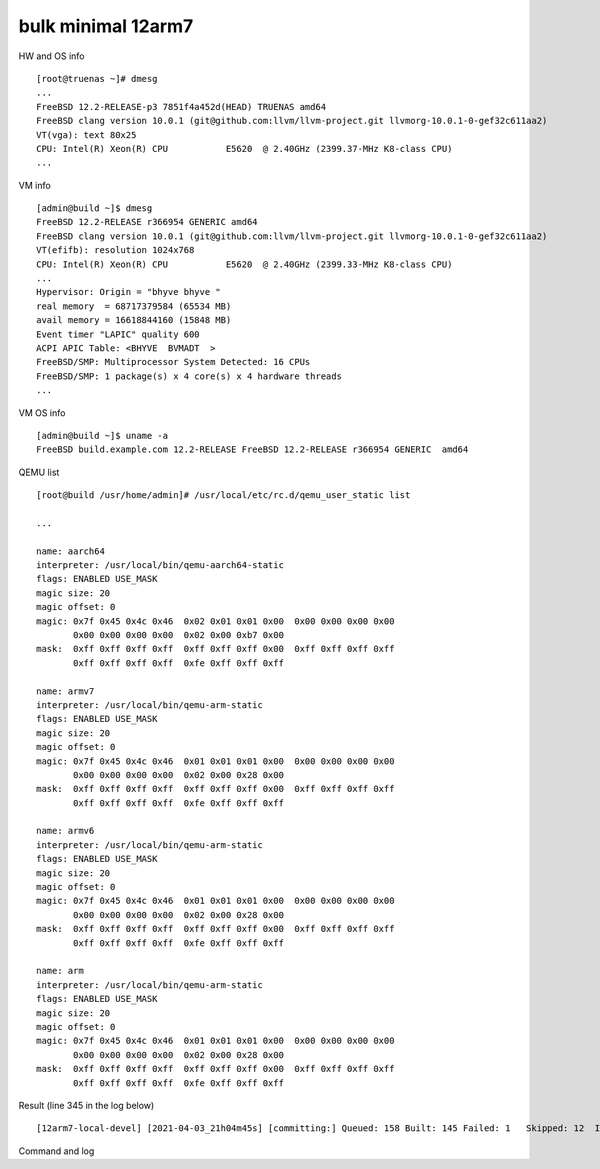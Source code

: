 .. _ug_example_bulk_minimal_12arm7:

bulk minimal 12arm7
"""""""""""""""""""

HW and OS info ::

   [root@truenas ~]# dmesg
   ...
   FreeBSD 12.2-RELEASE-p3 7851f4a452d(HEAD) TRUENAS amd64
   FreeBSD clang version 10.0.1 (git@github.com:llvm/llvm-project.git llvmorg-10.0.1-0-gef32c611aa2)
   VT(vga): text 80x25
   CPU: Intel(R) Xeon(R) CPU           E5620  @ 2.40GHz (2399.37-MHz K8-class CPU)
   ...

VM info ::

  [admin@build ~]$ dmesg
  FreeBSD 12.2-RELEASE r366954 GENERIC amd64
  FreeBSD clang version 10.0.1 (git@github.com:llvm/llvm-project.git llvmorg-10.0.1-0-gef32c611aa2)
  VT(efifb): resolution 1024x768
  CPU: Intel(R) Xeon(R) CPU           E5620  @ 2.40GHz (2399.33-MHz K8-class CPU)
  ...
  Hypervisor: Origin = "bhyve bhyve "
  real memory  = 68717379584 (65534 MB)
  avail memory = 16618844160 (15848 MB)
  Event timer "LAPIC" quality 600
  ACPI APIC Table: <BHYVE  BVMADT  >
  FreeBSD/SMP: Multiprocessor System Detected: 16 CPUs
  FreeBSD/SMP: 1 package(s) x 4 core(s) x 4 hardware threads
  ...

VM OS info ::
  
  [admin@build ~]$ uname -a
  FreeBSD build.example.com 12.2-RELEASE FreeBSD 12.2-RELEASE r366954 GENERIC  amd64

QEMU list ::

  [root@build /usr/home/admin]# /usr/local/etc/rc.d/qemu_user_static list

  ...

  name: aarch64
  interpreter: /usr/local/bin/qemu-aarch64-static
  flags: ENABLED USE_MASK 
  magic size: 20
  magic offset: 0
  magic: 0x7f 0x45 0x4c 0x46  0x02 0x01 0x01 0x00  0x00 0x00 0x00 0x00 
         0x00 0x00 0x00 0x00  0x02 0x00 0xb7 0x00 
  mask:  0xff 0xff 0xff 0xff  0xff 0xff 0xff 0x00  0xff 0xff 0xff 0xff 
         0xff 0xff 0xff 0xff  0xfe 0xff 0xff 0xff 

  name: armv7
  interpreter: /usr/local/bin/qemu-arm-static
  flags: ENABLED USE_MASK 
  magic size: 20
  magic offset: 0
  magic: 0x7f 0x45 0x4c 0x46  0x01 0x01 0x01 0x00  0x00 0x00 0x00 0x00 
         0x00 0x00 0x00 0x00  0x02 0x00 0x28 0x00 
  mask:  0xff 0xff 0xff 0xff  0xff 0xff 0xff 0x00  0xff 0xff 0xff 0xff 
         0xff 0xff 0xff 0xff  0xfe 0xff 0xff 0xff 

  name: armv6
  interpreter: /usr/local/bin/qemu-arm-static
  flags: ENABLED USE_MASK 
  magic size: 20
  magic offset: 0
  magic: 0x7f 0x45 0x4c 0x46  0x01 0x01 0x01 0x00  0x00 0x00 0x00 0x00 
         0x00 0x00 0x00 0x00  0x02 0x00 0x28 0x00 
  mask:  0xff 0xff 0xff 0xff  0xff 0xff 0xff 0x00  0xff 0xff 0xff 0xff 
         0xff 0xff 0xff 0xff  0xfe 0xff 0xff 0xff 

  name: arm
  interpreter: /usr/local/bin/qemu-arm-static
  flags: ENABLED USE_MASK 
  magic size: 20
  magic offset: 0
  magic: 0x7f 0x45 0x4c 0x46  0x01 0x01 0x01 0x00  0x00 0x00 0x00 0x00 
         0x00 0x00 0x00 0x00  0x02 0x00 0x28 0x00 
  mask:  0xff 0xff 0xff 0xff  0xff 0xff 0xff 0x00  0xff 0xff 0xff 0xff 
         0xff 0xff 0xff 0xff  0xfe 0xff 0xff 0xff
  
Result (line 345 in the log below) ::

   [12arm7-local-devel] [2021-04-03_21h04m45s] [committing:] Queued: 158 Built: 145 Failed: 1   Skipped: 12  Ignored: 0   Tobuild: 0    Time: 16:39:35

Command and log

.. code-block:: sh
   :emphasize-lines: 1,345
   :linenos:

   [root@build /usr/home/admin]# poudriere bulk -j 12arm7 -p local -z devel -f /usr/local/etc/poudriere.d/pkglist_arm/minimal 
   [00:00:00] Cross-building ports for armv7 on amd64 requires QEMU
   [00:00:00] Creating the reference jail... done
   [00:00:15] Mounting system devices for 12arm7-local-devel
   [00:00:15] Mounting ports/packages/distfiles
   [00:00:15] Converting package repository to new format
   [00:00:15] Stashing existing package repository
   [00:00:15] Mounting packages from: /zroot/poudriere/data/packages/12arm7-local-devel
   [00:00:15] Raising MAX_EXECUTION_TIME and NOHANG_TIME for QEMU from QEMU_ values
   [00:00:15] Copying latest version of the emulator from: /usr/local/bin/qemu-arm-static
   [00:00:15] Appending to make.conf: /usr/local/etc/poudriere.d/make.conf
   /etc/resolv.conf -> /zroot/poudriere/data/.m/12arm7-local-devel/ref/etc/resolv.conf
   [00:00:15] Starting jail 12arm7-local-devel
   [00:00:50] Logs: /zroot/poudriere/data/logs/bulk/12arm7-local-devel/2021-04-03_21h04m45s
   [00:00:50] WWW: http://build.example.com//build.html?mastername=12arm7-local-devel&build=2021-04-03_21h04m45s
   [00:00:50] Loading MOVED for /zroot/poudriere/data/.m/12arm7-local-devel/ref/usr/ports
   [00:00:56] Ports supports: FLAVORS SELECTED_OPTIONS
   [00:00:56] Gathering ports metadata
   [00:01:07] Calculating ports order and dependencies
   [00:01:08] Sanity checking the repository
   [00:01:08] Checking packages for incremental rebuild needs
   [00:01:08] Deleting stale symlinks... done
   [00:01:08] Deleting empty directories... done
   [00:01:14] Cleaning the build queue
   [00:01:14] Sanity checking build queue
   [00:01:14] Processing PRIORITY_BOOST
   [00:01:15] Balancing pool
   [00:01:15] Recording filesystem state for prepkg... done
   [00:01:15] Building 158 packages using 16 builders
   [00:01:15] Starting/Cloning builders
   [00:02:29] Hit CTRL+t at any time to see build progress and stats
   [00:02:29] [01] [00:00:00] Building ports-mgmt/pkg | pkg-1.16.3
   [00:23:45] [01] [00:21:16] Finished ports-mgmt/pkg | pkg-1.16.3: Success
   [00:23:48] [01] [00:00:00] Building lang/perl5.32 | perl5-5.32.1_1
   [00:23:48] [02] [00:00:00] Building print/indexinfo | indexinfo-0.3.1
   [00:23:48] [03] [00:00:00] Building devel/pkgconf | pkgconf-1.7.4,1
   [00:23:48] [04] [00:00:00] Building converters/libiconv | libiconv-1.16
   [00:23:49] [05] [00:00:00] Building devel/autoconf-wrapper | autoconf-wrapper-20131203
   [00:23:49] [06] [00:00:00] Building textproc/xmlcatmgr | xmlcatmgr-2.2_2
   [00:23:49] [07] [00:00:00] Building textproc/expat2 | expat-2.2.10
   [00:23:49] [08] [00:00:00] Building security/rhash | rhash-1.4.1
   [00:23:49] [09] [00:00:00] Building devel/pcre | pcre-8.44
   [00:23:49] [10] [00:00:00] Building lang/tcl86 | tcl86-8.6.11_1
   [00:23:49] [11] [00:00:00] Building devel/libedit | libedit-3.1.20210216,1
   [00:23:49] [12] [00:00:00] Building devel/npth | npth-1.6
   [00:23:49] [13] [00:00:00] Building print/libpaper | libpaper-1.1.24.4
   [00:23:49] [14] [00:00:00] Building devel/cvsps | cvsps-2.1_2
   [00:23:49] [15] [00:00:00] Building ports-mgmt/portmaster | portmaster-3.19_27
   [00:24:35] [05] [00:00:46] Finished devel/autoconf-wrapper | autoconf-wrapper-20131203: Success
   [00:24:39] [15] [00:00:50] Finished ports-mgmt/portmaster | portmaster-3.19_27: Success
   [00:24:44] [02] [00:00:56] Finished print/indexinfo | indexinfo-0.3.1: Success
   [00:24:46] [02] [00:00:00] Building devel/readline | readline-8.1.0
   [00:24:46] [05] [00:00:00] Building devel/libffi | libffi-3.3_1
   [00:24:46] [15] [00:00:00] Building devel/gmake | gmake-4.3_2
   [00:24:46] [16] [00:00:00] Building security/libgpg-error | libgpg-error-1.42
   [00:26:25] [14] [00:02:36] Finished devel/cvsps | cvsps-2.1_2: Success
   [00:26:28] [14] [00:00:00] Building devel/gettext-runtime | gettext-runtime-0.21
   [00:27:41] [06] [00:03:52] Finished textproc/xmlcatmgr | xmlcatmgr-2.2_2: Success
   [00:27:44] [06] [00:00:00] Building textproc/iso8879 | iso8879-1986_3
   [00:28:34] [06] [00:00:50] Finished textproc/iso8879 | iso8879-1986_3: Success
   [00:28:37] [06] [00:00:00] Building textproc/xmlcharent | xmlcharent-0.3_2
   [00:28:39] [13] [00:04:50] Finished print/libpaper | libpaper-1.1.24.4: Success
   [00:28:42] [13] [00:00:00] Building devel/libtextstyle | libtextstyle-0.21
   [00:29:26] [06] [00:00:49] Finished textproc/xmlcharent | xmlcharent-0.3_2: Success
   [00:29:29] [06] [00:00:00] Building textproc/sdocbook-xml | sdocbook-xml-1.1_2,2
   [00:29:53] [12] [00:06:04] Finished devel/npth | npth-1.6: Success
   [00:29:55] [12] [00:00:00] Building textproc/docbook-xml | docbook-xml-5.0_3
   [00:30:17] [06] [00:00:48] Finished textproc/sdocbook-xml | sdocbook-xml-1.1_2,2: Success
   [00:30:19] [06] [00:00:00] Building textproc/docbook-sgml | docbook-sgml-4.5_1
   [00:31:19] [12] [00:01:24] Finished textproc/docbook-xml | docbook-xml-5.0_3: Success
   [00:31:23] [12] [00:00:00] Building devel/libunistring | libunistring-0.9.10_1
   [00:31:44] [06] [00:01:25] Finished textproc/docbook-sgml | docbook-sgml-4.5_1: Success
   [00:31:47] [06] [00:00:00] Building textproc/docbook | docbook-1.5
   [00:32:36] [06] [00:00:49] Finished textproc/docbook | docbook-1.5: Success
   [00:32:38] [06] [00:00:00] Building textproc/docbook-xsl | docbook-xsl-1.79.1_1,1
   [00:34:03] [05] [00:09:17] Finished devel/libffi | libffi-3.3_1: Success
   [00:34:06] [05] [00:00:00] Building archivers/gtar | gtar-1.34
   [00:34:40] [07] [00:10:51] Finished textproc/expat2 | expat-2.2.10: Success
   [00:35:08] [03] [00:11:20] Finished devel/pkgconf | pkgconf-1.7.4,1: Success
   [00:35:11] [03] [00:00:00] Building textproc/libxml2 | libxml2-2.9.10_3
   [00:35:11] [07] [00:00:00] Building www/libnghttp2 | libnghttp2-1.43.0
   [00:38:07] [08] [00:14:18] Finished security/rhash | rhash-1.4.1: Success
   [00:38:10] [08] [00:00:00] Building security/libtasn1 | libtasn1-4.16.0_1
   [00:40:19] [15] [00:15:33] Finished devel/gmake | gmake-4.3_2: Success
   [00:40:23] [15] [00:00:00] Building databases/db5 | db5-5.3.28_7
   [00:40:43] [06] [00:08:05] Finished textproc/docbook-xsl | docbook-xsl-1.79.1_1,1: Success
   [00:40:49] [06] [00:00:00] Building textproc/libyaml | libyaml-0.2.5
   [00:41:26] [11] [00:17:37] Finished devel/libedit | libedit-3.1.20210216,1: Success
   [00:41:28] [11] [00:00:00] Building devel/libltdl | libltdl-2.4.6
   [00:41:33] [16] [00:16:47] Finished security/libgpg-error | libgpg-error-1.42: Success
   [00:41:36] [16] [00:00:00] Building security/libassuan | libassuan-2.5.4
   [00:42:00] [04] [00:18:12] Finished converters/libiconv | libiconv-1.16: Success
   [00:42:03] [04] [00:00:00] Building misc/getopt | getopt-1.1.6
   [00:43:23] [04] [00:01:20] Finished misc/getopt | getopt-1.1.6: Success
   [00:43:29] [04] [00:00:00] Building devel/xxhash | xxhash-0.8.0
   [00:43:53] [02] [00:19:07] Finished devel/readline | readline-8.1.0: Success
   [00:43:56] [02] [00:00:00] Building databases/gdbm | gdbm-1.19
   [00:47:57] [04] [00:04:28] Finished devel/xxhash | xxhash-0.8.0: Success
   [00:48:57] [11] [00:07:29] Finished devel/libltdl | libltdl-2.4.6: Success
   [00:51:15] [16] [00:09:39] Finished security/libassuan | libassuan-2.5.4: Success
   [00:51:18] [04] [00:00:00] Building security/pinentry-curses | pinentry-curses-1.1.1
   [00:52:04] [06] [00:11:15] Finished textproc/libyaml | libyaml-0.2.5: Success
   [00:52:52] [07] [00:17:41] Finished www/libnghttp2 | libnghttp2-1.43.0: Success
   [00:56:33] [04] [00:05:15] Finished security/pinentry-curses | pinentry-curses-1.1.1: Success
   [00:56:35] [04] [00:00:00] Building security/pinentry | pinentry-1.1.1
   [00:57:30] [04] [00:00:55] Finished security/pinentry | pinentry-1.1.1: Success
   [00:59:15] [08] [00:21:05] Finished security/libtasn1 | libtasn1-4.16.0_1: Success
   [00:59:16] [02] [00:15:20] Finished databases/gdbm | gdbm-1.19: Success
   [01:01:39] [14] [00:35:11] Finished devel/gettext-runtime | gettext-runtime-0.21: Success
   [01:13:49] [05] [00:39:43] Finished archivers/gtar | gtar-1.34: Success
   [01:15:44] [03] [00:40:33] Finished textproc/libxml2 | libxml2-2.9.10_3: Success
   [01:18:33] [10] [00:54:44] Finished lang/tcl86 | tcl86-8.6.11_1: Success
   [01:18:36] [02] [00:00:00] Building databases/sqlite3 | sqlite3-3.34.1,1
   [01:23:13] [09] [00:59:24] Finished devel/pcre | pcre-8.44: Success
   [01:25:00] [13] [00:56:18] Finished devel/libtextstyle | libtextstyle-0.21: Success
   [01:25:03] [03] [00:00:00] Building devel/gettext-tools | gettext-tools-0.21
   [02:01:52] [12] [01:30:29] Finished devel/libunistring | libunistring-0.9.10_1: Success
   [02:01:55] [04] [00:00:00] Building dns/libidn2 | libidn2-2.3.0_1
   [02:07:11] [02] [00:48:35] Finished databases/sqlite3 | sqlite3-3.34.1,1: Success
   [02:17:34] [15] [01:37:11] Finished databases/db5 | db5-5.3.28_7: Success
   [02:18:27] [04] [00:16:32] Finished dns/libidn2 | libidn2-2.3.0_1: Success
   [02:53:23] [01] [02:29:35] Finished lang/perl5.32 | perl5-5.32.1_1: Success
   [02:53:30] [01] [00:00:00] Building security/openssl | openssl-1.1.1j_1,1
   [02:53:30] [02] [00:00:00] Building converters/p5-Text-Unidecode | p5-Text-Unidecode-1.30
   [02:53:30] [04] [00:00:00] Building textproc/p5-Unicode-EastAsianWidth | p5-Unicode-EastAsianWidth-12.0
   [02:53:30] [05] [00:00:00] Building devel/p5-Locale-libintl | p5-Locale-libintl-1.32
   [02:53:30] [06] [00:00:00] Building misc/help2man | help2man-1.48.1
   [02:53:30] [07] [00:00:00] Building devel/p5-TimeDate | p5-TimeDate-2.33,1
   [02:53:30] [08] [00:00:00] Building security/libksba | libksba-1.5.0
   [02:53:30] [09] [00:00:00] Building devel/p5-Clone | p5-Clone-0.45
   [02:53:30] [10] [00:00:00] Building converters/p5-Encode-Locale | p5-Encode-Locale-1.05
   [02:53:30] [11] [00:00:00] Building www/p5-LWP-MediaTypes | p5-LWP-MediaTypes-6.04
   [02:53:30] [12] [00:00:00] Building devel/p5-IO-HTML | p5-IO-HTML-1.001_1
   [02:53:30] [13] [00:00:00] Building net/p5-URI | p5-URI-5.07
   [02:53:30] [14] [00:00:00] Building www/p5-HTML-Tagset | p5-HTML-Tagset-3.20_1
   [02:53:30] [15] [00:00:00] Building net/p5-Socket6 | p5-Socket6-0.29
   [02:53:30] [16] [00:00:00] Building textproc/utf8proc | utf8proc-2.6.1
   [02:56:01] [04] [00:02:31] Finished textproc/p5-Unicode-EastAsianWidth | p5-Unicode-EastAsianWidth-12.0: Success
   [02:56:02] [10] [00:02:32] Finished converters/p5-Encode-Locale | p5-Encode-Locale-1.05: Success
   [02:56:02] [14] [00:02:32] Finished www/p5-HTML-Tagset | p5-HTML-Tagset-3.20_1: Success
   [02:56:03] [12] [00:02:33] Finished devel/p5-IO-HTML | p5-IO-HTML-1.001_1: Success
   [02:56:03] [04] [00:00:00] Building security/p5-Digest-HMAC | p5-Digest-HMAC-1.03_1
   [02:56:05] [11] [00:02:35] Finished www/p5-LWP-MediaTypes | p5-LWP-MediaTypes-6.04: Success
   [02:56:05] [10] [00:00:00] Building www/p5-Mozilla-CA | p5-Mozilla-CA-20200520
   [02:56:05] [14] [00:00:00] Building lang/p5-Error | p5-Error-0.17029
   [02:56:05] [12] [00:00:00] Building devel/p5-Term-ReadKey | p5-Term-ReadKey-2.38_1
   [02:56:08] [07] [00:02:38] Finished devel/p5-TimeDate | p5-TimeDate-2.33,1: Success
   [02:56:11] [07] [00:00:00] Building www/p5-HTTP-Date | p5-HTTP-Date-6.05
   [02:56:17] [13] [00:02:47] Finished net/p5-URI | p5-URI-5.07: Success
   [02:56:20] [16] [00:02:50] Finished textproc/utf8proc | utf8proc-2.6.1: Success
   [02:56:24] [09] [00:02:54] Finished devel/p5-Clone | p5-Clone-0.45: Success
   [02:56:34] [02] [00:03:04] Finished converters/p5-Text-Unidecode | p5-Text-Unidecode-1.30: Success
   [02:56:50] [06] [00:03:20] Finished misc/help2man | help2man-1.48.1: Success
   [02:57:48] [05] [00:04:18] Finished devel/p5-Locale-libintl | p5-Locale-libintl-1.32: Success
   [02:57:50] [02] [00:00:00] Building print/texinfo | texinfo-6.7_4,1
   [02:57:58] [04] [00:01:55] Finished security/p5-Digest-HMAC | p5-Digest-HMAC-1.03_1: Success
   [02:57:59] [10] [00:01:54] Finished www/p5-Mozilla-CA | p5-Mozilla-CA-20200520: Success
   [02:58:00] [04] [00:00:00] Building security/p5-Authen-SASL | p5-Authen-SASL-2.16_1
   [02:58:04] [14] [00:01:59] Finished lang/p5-Error | p5-Error-0.17029: Success
   [02:58:07] [15] [00:04:37] Finished net/p5-Socket6 | p5-Socket6-0.29: Success
   [02:58:09] [05] [00:00:00] Building net/p5-IO-Socket-INET6 | p5-IO-Socket-INET6-2.72_1
   [02:58:10] [07] [00:01:59] Finished www/p5-HTTP-Date | p5-HTTP-Date-6.05: Success
   [02:58:12] [06] [00:00:00] Building www/p5-HTTP-Message | p5-HTTP-Message-6.28
   [02:58:24] [12] [00:02:19] Finished devel/p5-Term-ReadKey | p5-Term-ReadKey-2.38_1: Success
   [02:59:42] [05] [00:01:33] Finished net/p5-IO-Socket-INET6 | p5-IO-Socket-INET6-2.72_1: Success
   [02:59:43] [04] [00:01:43] Finished security/p5-Authen-SASL | p5-Authen-SASL-2.16_1: Success
   [03:00:05] [06] [00:01:53] Finished www/p5-HTTP-Message | p5-HTTP-Message-6.28: Success
   [03:00:07] [04] [00:00:00] Building www/p5-HTML-Parser | p5-HTML-Parser-3.75
   [03:02:13] [04] [00:02:06] Finished www/p5-HTML-Parser | p5-HTML-Parser-3.75: Success
   [03:02:14] [04] [00:00:00] Building www/p5-CGI | p5-CGI-4.51
   [03:03:47] [04] [00:01:33] Finished www/p5-CGI | p5-CGI-4.51: Success
   [03:07:57] [08] [00:14:27] Finished security/libksba | libksba-1.5.0: Success
   [03:22:59] [02] [00:25:09] Finished print/texinfo | texinfo-6.7_4,1: Success
   [03:23:02] [02] [00:00:00] Building devel/m4 | m4-1.4.18_1,1
   [03:23:02] [04] [00:00:00] Building security/libgcrypt | libgcrypt-1.9.2_1
   [03:23:02] [05] [00:00:00] Building math/gmp | gmp-6.2.1
   [03:42:04] [02] [00:19:02] Finished devel/m4 | m4-1.4.18_1,1: Success
   [03:42:06] [02] [00:00:00] Building devel/autoconf | autoconf-2.69_3
   [03:42:06] [06] [00:00:00] Building devel/libtool | libtool-2.4.6_1
   [03:42:06] [07] [00:00:00] Building devel/bison | bison-3.7.5,1
   [03:48:13] [02] [00:06:07] Finished devel/autoconf | autoconf-2.69_3: Success
   [03:48:15] [02] [00:00:00] Building devel/automake | automake-1.16.3
   [03:49:45] [06] [00:07:39] Finished devel/libtool | libtool-2.4.6_1: Success
   [03:52:00] [02] [00:03:45] Finished devel/automake | automake-1.16.3: Success
   [03:52:01] [02] [00:00:00] Building devel/libuv | libuv-1.41.0
   [03:52:01] [06] [00:00:00] Building devel/libatomic_ops | libatomic_ops-7.6.10
   [03:52:01] [08] [00:00:00] Building devel/pcre2 | pcre2-10.36
   [03:57:06] [03] [02:32:03] Finished devel/gettext-tools | gettext-tools-0.21: Success
   [03:58:04] [06] [00:06:03] Finished devel/libatomic_ops | libatomic_ops-7.6.10: Success
   [03:58:06] [03] [00:00:00] Building devel/boehm-gc | boehm-gc-8.0.4_1
   [03:59:18] [04] [00:36:16] Finished security/libgcrypt | libgcrypt-1.9.2_1: Failed: build
   [03:59:20] [04] [00:36:18] Skipping devel/git | git-2.31.0: Dependent port security/libgcrypt | libgcrypt-1.9.2_1 failed
   [03:59:20] [04] [00:36:18] Skipping devel/glib20 | glib-2.66.7_1,1: Dependent port security/libgcrypt | libgcrypt-1.9.2_1 failed
   [03:59:20] [04] [00:36:18] Skipping security/gnupg | gnupg-2.2.27: Dependent port security/libgcrypt | libgcrypt-1.9.2_1 failed
   [03:59:20] [04] [00:36:18] Skipping security/gnutls | gnutls-3.6.15: Dependent port security/libgcrypt | libgcrypt-1.9.2_1 failed
   [03:59:20] [04] [00:36:18] Skipping textproc/gtk-doc | gtk-doc-1.33.2: Dependent port security/libgcrypt | libgcrypt-1.9.2_1 failed
   [03:59:20] [04] [00:36:18] Skipping textproc/libxslt | libxslt-1.1.34_1: Dependent port security/libgcrypt | libgcrypt-1.9.2_1 failed
   [03:59:20] [04] [00:36:18] Skipping security/p11-kit | p11-kit-0.23.22_1: Dependent port security/libgcrypt | libgcrypt-1.9.2_1 failed
   [03:59:20] [04] [00:36:18] Skipping devel/p5-subversion | p5-subversion-1.14.1: Dependent port security/libgcrypt | libgcrypt-1.9.2_1 failed
   [03:59:20] [04] [00:36:18] Skipping devel/subversion | subversion-1.14.1: Dependent port security/libgcrypt | libgcrypt-1.9.2_1 failed
   [03:59:20] [04] [00:36:18] Skipping textproc/xmlto | xmlto-0.0.28: Dependent port security/libgcrypt | libgcrypt-1.9.2_1 failed
   [03:59:20] [04] [00:36:18] Skipping textproc/yelp-tools | yelp-tools-3.38.0: Dependent port security/libgcrypt | libgcrypt-1.9.2_1 failed
   [03:59:20] [04] [00:36:18] Skipping textproc/yelp-xsl | yelp-xsl-3.38.3: Dependent port security/libgcrypt | libgcrypt-1.9.2_1 failed
   [04:07:41] [03] [00:09:35] Finished devel/boehm-gc | boehm-gc-8.0.4_1: Success
   [04:12:27] [02] [00:20:26] Finished devel/libuv | libuv-1.41.0: Success
   [04:12:50] [07] [00:30:44] Finished devel/bison | bison-3.7.5,1: Success
   [04:12:52] [02] [00:00:00] Building shells/bash | bash-5.1.4_1
   [04:40:07] [08] [00:48:06] Finished devel/pcre2 | pcre2-10.36: Success
   [04:44:41] [02] [00:31:49] Finished shells/bash | bash-5.1.4_1: Success
   [04:44:44] [02] [00:00:00] Building shells/bash-completion | bash-completion-2.11,2
   [04:49:35] [02] [00:04:51] Finished shells/bash-completion | bash-completion-2.11,2: Success
   [04:57:06] [05] [01:34:04] Finished math/gmp | gmp-6.2.1: Success
   [04:57:09] [02] [00:00:00] Building security/nettle | nettle-3.6
   [05:07:59] [01] [02:14:29] Finished security/openssl | openssl-1.1.1j_1,1: Success
   [05:08:05] [01] [00:00:00] Building lang/python37 | python37-3.7.10
   [05:08:05] [03] [00:00:00] Building security/ca_root_nss | ca_root_nss-3.63
   [05:08:05] [04] [00:00:00] Building lang/ruby27 | ruby-2.7.2_1,1
   [05:08:05] [05] [00:00:00] Building devel/apr1 | apr-1.7.0.1.6.1_1
   [05:08:05] [06] [00:00:00] Building www/w3m | w3m-0.5.3.20210306
   [05:08:05] [07] [00:00:00] Building security/p5-Net-SSLeay | p5-Net-SSLeay-1.88
   [05:08:05] [08] [00:00:00] Building ftp/wget | wget-1.21
   [05:10:25] [03] [00:02:20] Finished security/ca_root_nss | ca_root_nss-3.63: Success
   [05:10:27] [03] [00:00:00] Building ftp/curl | curl-7.75.0
   [05:13:15] [07] [00:05:10] Finished security/p5-Net-SSLeay | p5-Net-SSLeay-1.88: Success
   [05:13:17] [07] [00:00:00] Building security/p5-IO-Socket-SSL | p5-IO-Socket-SSL-2.070
   [05:15:18] [07] [00:02:01] Finished security/p5-IO-Socket-SSL | p5-IO-Socket-SSL-2.070: Success
   [05:24:15] [06] [00:16:10] Finished www/w3m | w3m-0.5.3.20210306: Success
   [05:29:19] [02] [00:32:10] Finished security/nettle | nettle-3.6: Success
   [05:39:51] [08] [00:31:46] Finished ftp/wget | wget-1.21: Success
   [06:01:19] [03] [00:50:52] Finished ftp/curl | curl-7.75.0: Success
   [06:08:04] [05] [00:59:59] Finished devel/apr1 | apr-1.7.0.1.6.1_1: Success
   [06:22:20] [01] [01:14:15] Finished lang/python37 | python37-3.7.10: Success
   [06:22:25] [01] [00:00:00] Building devel/py-setuptools@py37 | py37-setuptools-44.0.0
   [06:22:25] [02] [00:00:00] Building devel/ninja | ninja-1.10.2,2
   [06:23:57] [01] [00:01:32] Finished devel/py-setuptools@py37 | py37-setuptools-44.0.0: Success
   [06:24:01] [01] [00:00:00] Building devel/py-pycparser@py37 | py37-pycparser-2.20
   [06:24:01] [03] [00:00:00] Building devel/py-six@py37 | py37-six-1.15.0
   [06:24:01] [05] [00:00:00] Building devel/py-pytz@py37 | py37-pytz-2020.5,1
   [06:24:01] [06] [00:00:00] Building net/py-pysocks@py37 | py37-pysocks-1.7.1
   [06:24:01] [07] [00:00:00] Building security/py-certifi@py37 | py37-certifi-2020.12.5
   [06:24:01] [08] [00:00:00] Building dns/py-idna@py37 | py37-idna-2.10
   [06:24:01] [09] [00:00:00] Building lang/cython@py37 | py37-cython-0.29.21
   [06:24:01] [10] [00:00:00] Building textproc/py-chardet@py37 | py37-chardet-3.0.4_3,1
   [06:24:01] [11] [00:00:00] Building textproc/py-libxml2@py37 | py37-libxml2-2.9.10_3
   [06:24:01] [12] [00:00:00] Building devel/py-pyparsing@py37 | py37-pyparsing-2.4.7
   [06:24:01] [13] [00:00:00] Building textproc/py-markupsafe@py37 | py37-markupsafe-1.1.1_1
   [06:24:01] [14] [00:00:00] Building textproc/py-alabaster@py37 | py37-alabaster-0.7.6
   [06:24:01] [15] [00:00:00] Building textproc/py-docutils@py37 | py37-docutils-0.16
   [06:24:01] [16] [00:00:00] Building textproc/py-sphinxcontrib-devhelp@py37 | py37-sphinxcontrib-devhelp-1.0.2
   [06:26:35] [14] [00:02:34] Finished textproc/py-alabaster@py37 | py37-alabaster-0.7.6: Success
   [06:26:39] [03] [00:02:38] Finished devel/py-six@py37 | py37-six-1.15.0: Success
   [06:26:39] [16] [00:02:38] Finished textproc/py-sphinxcontrib-devhelp@py37 | py37-sphinxcontrib-devhelp-1.0.2: Success
   [06:26:40] [06] [00:02:39] Finished net/py-pysocks@py37 | py37-pysocks-1.7.1: Success
   [06:26:40] [07] [00:02:39] Finished security/py-certifi@py37 | py37-certifi-2020.12.5: Success
   [06:26:43] [14] [00:00:00] Building textproc/py-sphinxcontrib-qthelp@py37 | py37-sphinxcontrib-qthelp-1.0.3
   [06:26:44] [12] [00:02:43] Finished devel/py-pyparsing@py37 | py37-pyparsing-2.4.7: Success
   [06:26:45] [08] [00:02:44] Finished dns/py-idna@py37 | py37-idna-2.10: Success
   [06:26:47] [03] [00:00:00] Building textproc/py-pygments@py37 | py37-pygments-2.7.2
   [06:26:47] [16] [00:00:00] Building graphics/py-imagesize@py37 | py37-imagesize-1.1.0
   [06:26:47] [06] [00:00:00] Building textproc/py-sphinxcontrib-htmlhelp@py37 | py37-sphinxcontrib-htmlhelp-1.0.3
   [06:26:48] [07] [00:00:00] Building textproc/py-sphinxcontrib-jsmath@py37 | py37-sphinxcontrib-jsmath-1.0.1
   [06:26:48] [13] [00:02:47] Finished textproc/py-markupsafe@py37 | py37-markupsafe-1.1.1_1: Success
   [06:26:50] [10] [00:02:49] Finished textproc/py-chardet@py37 | py37-chardet-3.0.4_3,1: Success
   [06:26:52] [01] [00:02:51] Finished devel/py-pycparser@py37 | py37-pycparser-2.20: Success
   [06:26:53] [12] [00:00:00] Building textproc/py-sphinxcontrib-applehelp@py37 | py37-sphinxcontrib-applehelp-1.0.2
   [06:26:54] [08] [00:00:00] Building devel/py-packaging@py37 | py37-packaging-20.9
   [06:26:56] [05] [00:02:55] Finished devel/py-pytz@py37 | py37-pytz-2020.5,1: Success
   [06:26:57] [13] [00:00:00] Building textproc/py-sphinxcontrib-serializinghtml@py37 | py37-sphinxcontrib-serializinghtml-1.1.4
   [06:27:00] [10] [00:00:00] Building devel/scons@py37 | scons-py37-3.1.2
   [06:27:03] [01] [00:00:00] Building devel/py-cffi@py37 | py37-cffi-1.14.5
   [06:27:08] [05] [00:00:00] Building devel/py-babel@py37 | py37-Babel-2.9.0
   [06:27:40] [15] [00:03:39] Finished textproc/py-docutils@py37 | py37-docutils-0.16: Success
   [06:29:03] [14] [00:02:20] Finished textproc/py-sphinxcontrib-qthelp@py37 | py37-sphinxcontrib-qthelp-1.0.3: Success
   [06:29:12] [16] [00:02:25] Finished graphics/py-imagesize@py37 | py37-imagesize-1.1.0: Success
   [06:29:14] [07] [00:02:26] Finished textproc/py-sphinxcontrib-jsmath@py37 | py37-sphinxcontrib-jsmath-1.0.1: Success
   [06:29:18] [06] [00:02:31] Finished textproc/py-sphinxcontrib-htmlhelp@py37 | py37-sphinxcontrib-htmlhelp-1.0.3: Success
   [06:29:24] [12] [00:02:31] Finished textproc/py-sphinxcontrib-applehelp@py37 | py37-sphinxcontrib-applehelp-1.0.2: Success
   [06:29:25] [13] [00:02:28] Finished textproc/py-sphinxcontrib-serializinghtml@py37 | py37-sphinxcontrib-serializinghtml-1.1.4: Success
   [06:29:28] [08] [00:02:34] Finished devel/py-packaging@py37 | py37-packaging-20.9: Success
   [06:29:59] [10] [00:02:59] Finished devel/scons@py37 | scons-py37-3.1.2: Success
   [06:29:59] [03] [00:03:12] Finished textproc/py-pygments@py37 | py37-pygments-2.7.2: Success
   [06:30:04] [06] [00:00:00] Building www/serf | serf-1.3.9_6
   [06:30:43] [01] [00:03:40] Finished devel/py-cffi@py37 | py37-cffi-1.14.5: Success
   [06:30:48] [01] [00:00:00] Building security/py-cryptography@py37 | py37-cryptography-3.3.2
   [06:31:19] [05] [00:04:11] Finished devel/py-babel@py37 | py37-Babel-2.9.0: Success
   [06:31:24] [03] [00:00:00] Building devel/py-Jinja2@py37 | py37-Jinja2-2.11.2_1
   [06:33:01] [03] [00:01:37] Finished devel/py-Jinja2@py37 | py37-Jinja2-2.11.2_1: Success
   [06:33:13] [11] [00:09:12] Finished textproc/py-libxml2@py37 | py37-libxml2-2.9.10_3: Success
   [06:33:18] [03] [00:00:00] Building textproc/itstool | itstool-2.0.6
   [06:34:57] [03] [00:01:39] Finished textproc/itstool | itstool-2.0.6: Success
   [06:37:18] [06] [00:07:14] Finished www/serf | serf-1.3.9_6: Success
   [06:37:51] [01] [00:07:03] Finished security/py-cryptography@py37 | py37-cryptography-3.3.2: Success
   [06:37:56] [01] [00:00:00] Building security/py-openssl@py37 | py37-openssl-20.0.1
   [06:38:05] [02] [00:15:40] Finished devel/ninja | ninja-1.10.2,2: Success
   [06:38:10] [02] [00:00:00] Building devel/meson | meson-0.57.1
   [06:39:17] [01] [00:01:21] Finished security/py-openssl@py37 | py37-openssl-20.0.1: Success
   [06:39:21] [01] [00:00:00] Building net/py-urllib3@py37 | py37-urllib3-1.25.11,1
   [06:40:07] [02] [00:01:57] Finished devel/meson | meson-0.57.1: Success
   [06:40:14] [02] [00:00:00] Building archivers/liblz4 | liblz4-1.9.3,1
   [06:40:14] [03] [00:00:00] Building devel/jsoncpp | jsoncpp-1.9.4
   [06:40:58] [01] [00:01:37] Finished net/py-urllib3@py37 | py37-urllib3-1.25.11,1: Success
   [06:41:04] [01] [00:00:00] Building www/py-requests@py37 | py37-requests-2.22.0_2
   [06:42:32] [01] [00:01:28] Finished www/py-requests@py37 | py37-requests-2.22.0_2: Success
   [06:44:41] [02] [00:04:27] Finished archivers/liblz4 | liblz4-1.9.3,1: Success
   [06:44:45] [01] [00:00:00] Building archivers/libarchive | libarchive-3.5.1,1
   [06:44:45] [02] [00:00:00] Building archivers/zstd | zstd-1.4.8
   [06:46:32] [09] [00:22:31] Finished lang/cython@py37 | py37-cython-0.29.21: Success
   [06:46:37] [05] [00:00:00] Building textproc/py-pystemmer@py37 | py37-pystemmer-2.0.0.1
   [06:48:39] [03] [00:08:25] Finished devel/jsoncpp | jsoncpp-1.9.4: Success
   [06:50:55] [05] [00:04:18] Finished textproc/py-pystemmer@py37 | py37-pystemmer-2.0.0.1: Success
   [06:50:59] [03] [00:00:00] Building textproc/py-snowballstemmer@py37 | py37-snowballstemmer-1.2.1
   [06:52:21] [03] [00:01:22] Finished textproc/py-snowballstemmer@py37 | py37-snowballstemmer-1.2.1: Success
   [06:52:26] [03] [00:00:00] Building textproc/py-sphinx@py37 | py37-sphinx-3.5.2,1
   [06:55:31] [03] [00:03:05] Finished textproc/py-sphinx@py37 | py37-sphinx-3.5.2,1: Success
   [07:00:16] [02] [00:15:31] Finished archivers/zstd | zstd-1.4.8: Success
   [07:00:21] [02] [00:00:00] Building net/rsync | rsync-3.2.3
   [07:15:27] [02] [00:15:06] Finished net/rsync | rsync-3.2.3: Success
   [07:30:49] [01] [00:46:04] Finished archivers/libarchive | libarchive-3.5.1,1: Success
   [07:30:51] [01] [00:00:00] Building devel/cmake | cmake-3.19.6
   [07:52:13] [04] [02:44:08] Finished lang/ruby27 | ruby-2.7.2_1,1: Success
   [07:52:23] [02] [00:00:00] Building devel/ruby-gems | ruby27-gems-3.0.8
   [07:53:27] [02] [00:01:04] Finished devel/ruby-gems | ruby27-gems-3.0.8: Success
   [07:53:29] [02] [00:00:00] Building devel/rubygem-rdoc | rubygem-rdoc-6.3.0
   [07:53:29] [03] [00:00:00] Building textproc/rubygem-asciidoctor | rubygem-asciidoctor-2.0.12
   [07:54:52] [03] [00:01:23] Finished textproc/rubygem-asciidoctor | rubygem-asciidoctor-2.0.12: Success
   [07:54:57] [02] [00:01:28] Finished devel/rubygem-rdoc | rubygem-rdoc-6.3.0: Success
   [07:54:59] [02] [00:00:00] Building databases/ruby-bdb | ruby27-bdb-0.6.6_8
   [08:24:12] [02] [00:29:13] Finished databases/ruby-bdb | ruby27-bdb-0.6.6_8: Success
   [08:24:14] [02] [00:00:00] Building ports-mgmt/portupgrade | portupgrade-2.4.16,2
   [08:26:32] [02] [00:02:18] Finished ports-mgmt/portupgrade | portupgrade-2.4.16,2: Success
   [15:01:07] [01] [07:30:16] Finished devel/cmake | cmake-3.19.6: Success
   [15:01:17] [01] [00:00:00] Building emulators/tpm-emulator | tpm-emulator-0.7.4_2
   [15:08:01] [01] [00:06:44] Finished emulators/tpm-emulator | tpm-emulator-0.7.4_2: Success
   [15:08:03] [01] [00:00:00] Building security/trousers | trousers-0.3.14_3
   [16:38:49] [01] [01:30:46] Finished security/trousers | trousers-0.3.14_3: Success
   [16:38:52] Stopping 16 builders
   [16:40:24] Creating pkg repository
   Creating repository in /tmp/packages: 100%
   Packing files for repository: 100%
   [16:40:25] Committing packages to repository: /zroot/poudriere/data/packages/12arm7-local-devel/.real_1617536710 via .latest symlink
   [16:40:25] Removing old packages
   [16:40:25] Built ports: ports-mgmt/pkg devel/autoconf-wrapper ports-mgmt/portmaster print/indexinfo devel/cvsps textproc/xmlcatmgr textproc/iso8879 print/libpaper textproc/xmlcharent devel/npth textproc/sdocbook-xml textproc/docbook-xml textproc/docbook-sgml textproc/docbook devel/libffi textproc/expat2 devel/pkgconf security/rhash devel/gmake textproc/docbook-xsl devel/libedit security/libgpg-error converters/libiconv misc/getopt devel/readline devel/xxhash devel/libltdl security/libassuan textproc/libyaml www/libnghttp2 security/pinentry-curses security/pinentry security/libtasn1 databases/gdbm devel/gettext-runtime archivers/gtar textproc/libxml2 lang/tcl86 devel/pcre devel/libtextstyle devel/libunistring databases/sqlite3 databases/db5 dns/libidn2 lang/perl5.32 textproc/p5-Unicode-EastAsianWidth converters/p5-Encode-Locale www/p5-HTML-Tagset devel/p5-IO-HTML www/p5-LWP-MediaTypes devel/p5-TimeDate net/p5-URI textproc/utf8proc devel/p5-Clone converters/p5-Text-Unidecode misc/help2man devel/p5-Locale-libintl security/p5-Digest-HMAC www/p5-Mozilla-CA lang/p5-Error net/p5-Socket6 www/p5-HTTP-Date devel/p5-Term-ReadKey net/p5-IO-Socket-INET6 security/p5-Authen-SASL www/p5-HTTP-Message www/p5-HTML-Parser www/p5-CGI security/libksba print/texinfo devel/m4 devel/autoconf devel/libtool devel/automake devel/gettext-tools devel/libatomic_ops devel/boehm-gc devel/libuv devel/bison devel/pcre2 shells/bash shells/bash-completion math/gmp security/openssl security/ca_root_nss security/p5-Net-SSLeay security/p5-IO-Socket-SSL www/w3m security/nettle ftp/wget ftp/curl devel/apr1 lang/python37 devel/py-setuptools textproc/py-alabaster devel/py-six textproc/py-sphinxcontrib-devhelp net/py-pysocks security/py-certifi devel/py-pyparsing dns/py-idna textproc/py-markupsafe textproc/py-chardet devel/py-pycparser devel/py-pytz textproc/py-docutils textproc/py-sphinxcontrib-qthelp graphics/py-imagesize textproc/py-sphinxcontrib-jsmath textproc/py-sphinxcontrib-htmlhelp textproc/py-sphinxcontrib-applehelp textproc/py-sphinxcontrib-serializinghtml devel/py-packaging devel/scons textproc/py-pygments devel/py-cffi devel/py-babel devel/py-Jinja2 textproc/py-libxml2 textproc/itstool www/serf security/py-cryptography devel/ninja security/py-openssl devel/meson net/py-urllib3 www/py-requests archivers/liblz4 lang/cython devel/jsoncpp textproc/py-pystemmer textproc/py-snowballstemmer textproc/py-sphinx archivers/zstd net/rsync archivers/libarchive lang/ruby27 devel/ruby-gems textproc/rubygem-asciidoctor devel/rubygem-rdoc databases/ruby-bdb ports-mgmt/portupgrade devel/cmake emulators/tpm-emulator security/trousers
   [16:40:25] Failed ports: security/libgcrypt:build
   [16:40:25] Skipped ports: devel/git devel/glib20 devel/p5-subversion devel/subversion security/gnupg security/gnutls security/p11-kit textproc/gtk-doc textproc/libxslt textproc/xmlto textproc/yelp-tools textproc/yelp-xsl
   [12arm7-local-devel] [2021-04-03_21h04m45s] [committing:] Queued: 158 Built: 145 Failed: 1   Skipped: 12  Ignored: 0   Tobuild: 0    Time: 16:39:35
   [16:40:25] Logs: /zroot/poudriere/data/logs/bulk/12arm7-local-devel/2021-04-03_21h04m45s
   [16:40:25] WWW: http://build.example.com//build.html?mastername=12arm7-local-devel&build=2021-04-03_21h04m45s
   [16:40:25] Cleaning up
   [16:40:25] Unmounting file systems
